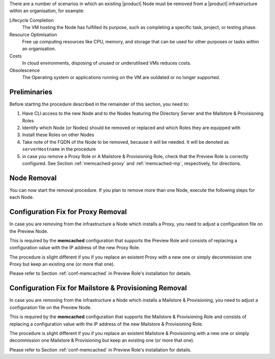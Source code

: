 There are a number of scenarios in which an existing |product| Node
must be removed from a |product| infrastructure within an
organisation, for example:

Lifecycle Completion
   The VM hosting the Node has fulfilled its purpose, such as
   completing a specific task, project, or testing phase.

Resource Optimisation
   Free up computing resources like CPU, memory, and storage that can
   be used for other purposes or tasks within an organisation.

Costs
   In cloud environments, disposing of unused or underutilised VMs
   reduces costs.

Obsolescence
   The Operating system or applications running on the VM are outdated or
   no longer supported.

Preliminaries
=============

Before starting the procedure described in the remainder of this
section, you need to:

#. Have CLI access to the new Node and to the Nodes featuring the
   Directory Server and the Mailstore & Provisioning Roles

#. Identify which Node (or Nodes) should be removed or replaced and
   which Roles they are equipped with

#. Install these Roles on other Nodes

#. Take note of the FQDN of the Node to be removed, because it will
   be needed. It will be denoted as ``serverHostname`` in the procedure

#. in case you remove a Proxy Role or A Mailstore & Provisioning Role,
   check that the Preview Role is correctly configured. See Section
   :ref:`memcached-proxy` and :ref:`memcached-mp`, respectively, for
   directions.

Node Removal
============

You can now start the removal procedure. If you plan to
remove more than one Node, execute the following steps for each Node.

.. card:: Step 1, leave |mesh|

   On the Node that will be dismissed, generate a |mesh| token:

   .. code:: console

      # export CONSUL_HTTP_TOKEN=$(gpg -qdo - \
      /etc/zextras/service-discover/cluster-credentials.tar.gpg | \
      tar xOf - consul-acl-secret.json | jq .SecretID -r)

   Remove the Node from the cluster:

   .. code:: console

      # consul leave

.. card:: Step 2, remove the Node from the |product| infrastructure

   Log in to the Node on which the Mailstore & Provisioning Role is
   installed and remove the server from the infrastructure. As the
   ``zextras`` user, execute the command

   .. code:: console

      zextras$ carbonio prov ds serverHostname

..  card:: Step 3, verify removal

    Log in to the Node equipped with the Directory Server Role and
    dump the LDAP main database: as the ``zextras`` user, execute the
    command

    .. code:: console

       zextras$ /opt/zextras/libexec/zmslapcat /tmp/

    The output will be file :file:`/tmp/ldap.bak`; check that the file
    does no longer contain any reference to the old FQDN, i.e.,

    .. code:: console

       zextras$ grep serveHostname /tmp/ldap.bak

    .. hint:: The command can be run as either the ``root`` or
       ``zextras`` user.

    The output of the command should be empty, meaning that the old
    Node is not part of the |product| infrastructure anymore. You can
    now power off the Node and decommission it.

.. _memcached-proxy:

Configuration Fix for Proxy Removal
===================================

In case you are removing from the infrastructure a Node which installs
a Proxy, you need to adjust a configuration file on the Preview Node.

This is required by the **memcached** configuration that supports the
Preview Role and consists of replacing a configuration value with the
IP address of the new Proxy Role.

The procedure is slight different if you if you replace an
existent Proxy with a new one or simply decommission one Proxy
but keep an existing one (or more that one).

.. card:: Replace a Proxy Node

   Supposing that the IP of the decommissioned Proxy Node is
   **172.16.0.12**, and the new one is **172.16.0.73**, you need to
   change in file :file:`/etc/carbonio/preview/config.ini` the line

   .. code-block:: ini

      memcached_server_full_path_urls = 172.16.0.12:11211

   into

   .. code-block:: ini

      memcached_server_full_path_urls = 172.16.0.73:11211

.. card:: Do not replace a Proxy Node

   In case you decommission a Proxy Node without replacing it, you
   still need to edit file :file:`/etc/carbonio/preview/config.ini`,
   but you need to delete the IP of the decommissioned Proxy Node, for
   example (assuming you are decommissioning **172.16.0.12**)

   .. code-block:: ini

      memcached_server_full_path_urls = 172.16.0.12:11211,172.16.0.22:11211

   becomes

   .. code-block:: ini

      memcached_server_full_path_urls = 172.16.0.22:11211

Please refer to Section :ref:`conf-memcached` in Preview Role's
installation for details.

.. _memcached-mp:

Configuration Fix for Mailstore & Provisioning Removal
======================================================

In case you are removing from the infrastructure a Node which installs
a Mailstore & Provisioning, you need to adjust a configuration file on
the Preview Node.

This is required by the **memcached** configuration that supports the
Mailstore & Provisioning Role and consists of replacing a
configuration value with the IP address of the new Mailstore &
Provisioning Role.

The procedure is slight different if you if you replace an existent
Mailstore & Provisioning with a new one or simply decommission one
Mailstore & Provisioning but keep an existing one (or more that one).

.. card:: Replace a Mailstore & Provisioning Node

   Supposing that the IP of the decommissioned Mailstore &
   Provisioning Node is **172.16.0.13**, and the new one is
   **172.16.0.58**, you need to change in file
   :file:`/etc/carbonio/preview/config.ini` the line

   .. code-block:: ini

      nginx_lookup_server_full_path_urls = https://172.16.0.13:7072

   into

   .. code-block:: ini

      nginx_lookup_server_full_path_urls = https://172.16.0.58:7072

.. card:: Do not replace a Mailstore & Provisioning Node

   In case you decommission a Mailstore & Provisioning Node without
   replacing it, you still need to edit file
   :file:`/etc/carbonio/preview/config.ini`, but you need to delete
   the IP of the decommissioned Mailstore & Provisioning Node, for
   example (assuming you are decommissioning **172.16.0.13**)

   .. code-block:: ini

      nginx_lookup_server_full_path_urls = https://172.16.0.13:7072,https://172.16.0.23:7072

   becomes

   .. code-block:: ini

      nginx_lookup_server_full_path_urls = https://172.16.0.23:7072

Please refer to Section :ref:`conf-memcached` in Preview Role's
installation for details.

